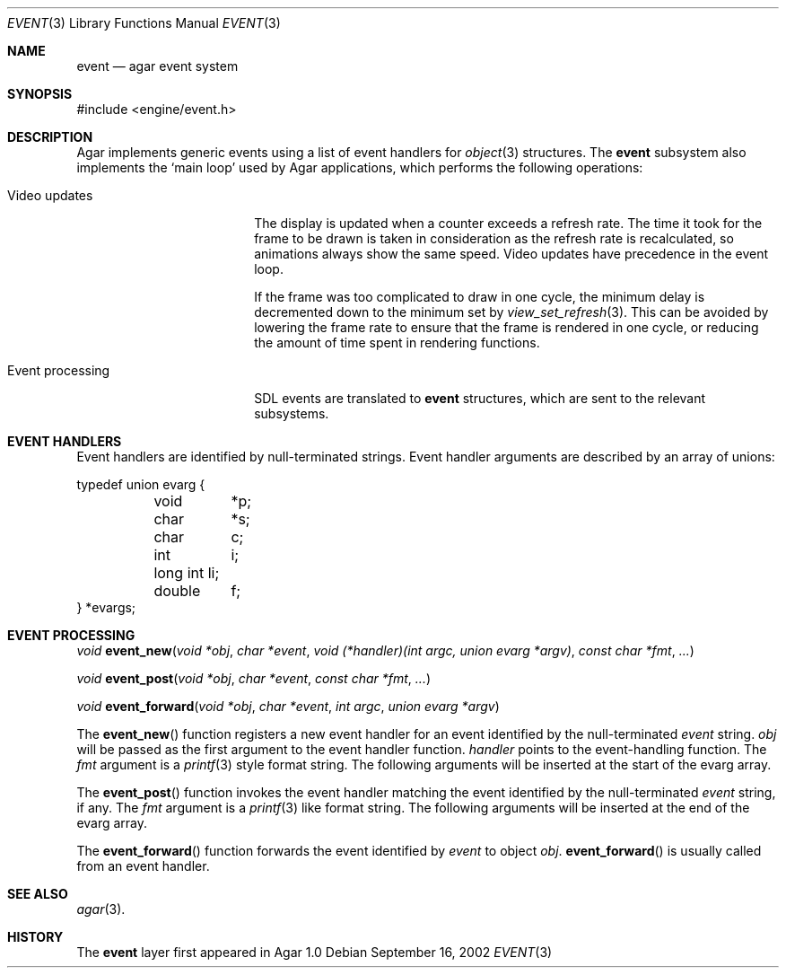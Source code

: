 .\"	$Csoft: event.3,v 1.4 2003/01/01 05:18:34 vedge Exp $
.\"
.\" Copyright (c) 2002, 2003 CubeSoft Communications, Inc.
.\" <http://www.csoft.org>
.\" All rights reserved.
.\"
.\" Redistribution and use in source and binary forms, with or without
.\" modification, are permitted provided that the following conditions
.\" are met:
.\" 1. Redistributions of source code must retain the above copyright
.\"    notice, this list of conditions and the following disclaimer.
.\" 2. Redistributions in binary form must reproduce the above copyright
.\"    notice, this list of conditions and the following disclaimer in the
.\"    documentation and/or other materials provided with the distribution.
.\" 
.\" THIS SOFTWARE IS PROVIDED BY THE AUTHOR ``AS IS'' AND ANY EXPRESS OR
.\" IMPLIED WARRANTIES, INCLUDING, BUT NOT LIMITED TO, THE IMPLIED
.\" WARRANTIES OF MERCHANTABILITY AND FITNESS FOR A PARTICULAR PURPOSE
.\" ARE DISCLAIMED. IN NO EVENT SHALL THE AUTHOR BE LIABLE FOR ANY DIRECT,
.\" INDIRECT, INCIDENTAL, SPECIAL, EXEMPLARY, OR CONSEQUENTIAL DAMAGES
.\" (INCLUDING BUT NOT LIMITED TO, PROCUREMENT OF SUBSTITUTE GOODS OR
.\" SERVICES; LOSS OF USE, DATA, OR PROFITS; OR BUSINESS INTERRUPTION)
.\" HOWEVER CAUSED AND ON ANY THEORY OF LIABILITY, WHETHER IN CONTRACT,
.\" STRICT LIABILITY, OR TORT (INCLUDING NEGLIGENCE OR OTHERWISE) ARISING
.\" IN ANY WAY OUT OF THE USE OF THIS SOFTWARE EVEN IF ADVISED OF THE
.\" POSSIBILITY OF SUCH DAMAGE.
.\"
.Dd September 16, 2002
.Dt EVENT 3
.Os
.ds vT Agar API Reference
.ds oS Agar 1.0
.Sh NAME
.Nm event
.Nd agar event system
.Sh SYNOPSIS
.Bd -literal
#include <engine/event.h>
.Ed
.Sh DESCRIPTION
Agar implements generic events using a list of event handlers for
.Xr object 3
structures.
The
.Nm
subsystem also implements the
.Sq main loop
used by Agar applications, which performs the following operations:
.Bl -tag -width "Event processing"
.It Video updates
The display is updated when a counter exceeds a refresh rate.
The time it took for the frame to be drawn is taken in consideration as the
refresh rate is recalculated, so animations always show the same speed.
Video updates have precedence in the event loop.
.Pp
If the frame was too complicated to draw in one cycle, the minimum delay is
decremented down to the minimum set by
.Xr view_set_refresh 3 .
This can be avoided by lowering the frame rate to ensure that the frame is
rendered in one cycle, or reducing the amount of time spent in rendering
functions.
.It Event processing
SDL events are translated to
.Nm
structures, which are sent to the relevant subsystems.
.El
.Sh EVENT HANDLERS
Event handlers are identified by null-terminated strings.
Event handler arguments are described by an array of unions:
.Pp
.Bd -literal
typedef union evarg {
	void	*p;
	char	*s;
	char	 c;
	int	 i;
	long int li;
	double	 f;
} *evargs;
.Ed
.Sh EVENT PROCESSING
.nr nS 1
.Ft "void"
.Fn event_new "void *obj" "char *event" "void (*handler)(int argc, union evarg *argv)" "const char *fmt" "..."
.Pp
.Ft "void"
.Fn event_post "void *obj" "char *event" "const char *fmt" "..."
.Pp
.Ft "void"
.Fn event_forward "void *obj" "char *event" "int argc" "union evarg *argv"
.nr nS 0
.Pp
The
.Fn event_new
function registers a new event handler for an event identified by the
null-terminated
.Fa event
string.
.Fa obj
will be passed as the first argument to the event handler function.
.Fa handler
points to the event-handling function.
The
.Fa fmt
argument is a
.Xr printf 3
style format string.
The following arguments will be inserted at the start of the evarg
array.
.Pp
The
.Fn event_post
function invokes the event handler matching the event identified by the
null-terminated
.Fa event
string, if any.
The
.Fa fmt
argument is a
.Xr printf 3
like format string.
The following arguments will be inserted at the end of the evarg
array.
.Pp
The
.Fn event_forward
function forwards the event identified by
.Fa event
to object
.Fa obj .
.Fn event_forward
is usually called from an event handler.
.Sh SEE ALSO
.Xr agar 3 .
.Sh HISTORY
The
.Nm
layer first appeared in Agar 1.0

